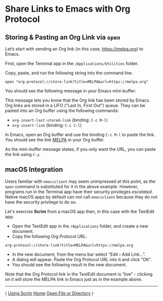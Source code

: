 # Copyright © 2025 Charles Choi
#
#+OPTIONS: toc:nil num:0 html-postamble:nil html-preamble:nil
#+HTML_HEAD: <meta name="keywords" content="using, scrim, link"/>
#+HTML_HEAD: <meta name="description" content="Using Scrim - Share Links"/>
#+HTML_HEAD: <meta name="robots" content="index, anchors"/>
#+HTML_HEAD: <link rel="stylesheet" type="text/css" href="style1.css" />
#+HTML: <a name="UsingScrim-StoreLink"></a>
* Share Links to Emacs with Org Protocol

** Storing & Pasting an Org Link via ~open~
Let’s start with sending an Org link (in this case, https://melpa.org) to Emacs.

First, open the Terminal app in the ~/Applications/Utilities~ folder.

Copy, paste, and run the following string into the command line.

#+begin_example
  open "org-protocol://store-link?title=MELPA&url=https://melpa.org"
#+end_example

You should see the following message in your Emacs mini-buffer:

#+HTML: <img src="images/insert-org-link-minibuffer.png" width="80%" style="border: solid thin;"/>

This message lets you know that the Org link has been stored by Emacs. Org links are stored in a LIFO ("Last In, First Out") queue. They can be pasted into an Org buffer using the following commands:

- ~org-insert-last-stored-link~ (binding: ~C-c M-l~)
- ~org-insert-link~ (binding: ~C-c C-l~)

In Emacs, open an Org buffer and use the binding  ~C-c M-l~ to paste the link. You should see the link [[https://melpa.org][MELPA]] in your Org buffer.

As the mini-buffer message states, if you only want the URL, you can paste the link using ~C-y~.

** macOS Integration

Users familiar with ~emacsclient~ may seem unimpressed at this point, as the ~open~ command is substituted for it in the above example. However, programs run in the Terminal app have their security privileges /escalated/. Native macOS apps by default can /not/ call ~emacsclient~ because they do not have the security privilege to do so.

Let's exercise *Scrim* from a macOS app then, in this case with the TextEdit app.

- Open the TextEdit app in the ~/Applications~ folder, and create a new document.
- Copy the following Org Protocol URL:
#+begin_example
     org-protocol://store-link?title=MELPA&url=https://melpa.org
#+end_example
- In the new document, from the menu bar select “Edit › Add Link…”.
- A dialog will appear. Paste the Org Protocol URL into it and click “OK”.
- You should see the following result in the new document.
#+HTML: <img src="images/TextEdit-OrgLink.png" width="80%"/>

Note that the Org Protocol link in the TextEdit document is “live” - clicking on it will store the MELPA link in Emacs just as in the example above.

-----
#+HTML: <footer class="footer">
#+HTML: <span class="footer-section left">⟨ <a href='UsingScrim.html'>Using Scrim</a></span>
#+HTML: <span class="footer-section center"><a href='ScrimUserGuide.html'>Home</a></span>
#+HTML: <span class="footer-section right"><a href='UsingScrim-ScrimProtocol.html'>Open File or Directory</a> ⟩</span>
#+HTML: </footer>

